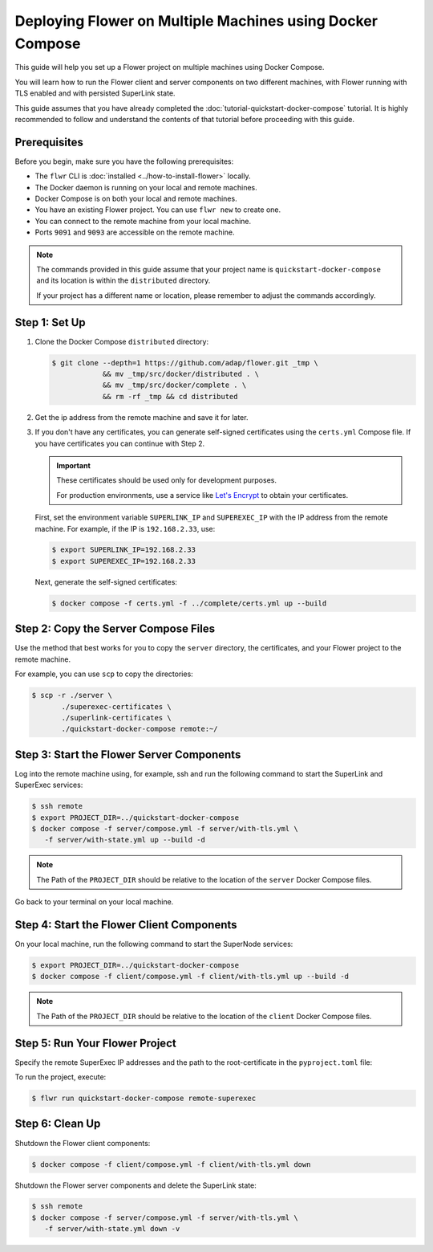 Deploying Flower on Multiple Machines using Docker Compose
==========================================================

This guide will help you set up a Flower project on multiple machines using Docker Compose.

You will learn how to run the Flower client and server components on two different machines,
with Flower running with TLS enabled and with persisted SuperLink state.

This guide assumes that you have already completed the :doc:`tutorial-quickstart-docker-compose` tutorial.
It is highly recommended to follow and understand the contents of that tutorial before
proceeding with this guide.

Prerequisites
-------------

Before you begin, make sure you have the following prerequisites:

- The ``flwr`` CLI is :doc:`installed <../how-to-install-flower>` locally.
- The Docker daemon is running on your local and remote machines.
- Docker Compose is on both your local and remote machines.
- You have an existing Flower project. You can use ``flwr new`` to create one.
- You can connect to the remote machine from your local machine.
- Ports ``9091`` and ``9093`` are accessible on the remote machine.

.. note::

   The commands provided in this guide assume that your project name is
   ``quickstart-docker-compose`` and its location is within the ``distributed`` directory.

   If your project has a different name or location, please remember to adjust the commands accordingly.

Step 1: Set Up
--------------

#. Clone the Docker Compose ``distributed`` directory:

   .. code-block:: bash

      $ git clone --depth=1 https://github.com/adap/flower.git _tmp \
                  && mv _tmp/src/docker/distributed . \
                  && mv _tmp/src/docker/complete . \
                  && rm -rf _tmp && cd distributed

#. Get the ip address from the remote machine and save it for later.

#. If you don't have any certificates, you can generate self-signed certificates using the ``certs.yml``
   Compose file. If you have certificates you can continue with Step 2.

   .. important::

      These certificates should be used only for development purposes.

      For production environments, use a service like `Let's Encrypt <https://letsencrypt.org/>`_
      to obtain your certificates.

   First, set the environment variable ``SUPERLINK_IP`` and ``SUPEREXEC_IP`` with the IP address
   from the remote machine. For example, if the IP is ``192.168.2.33``, use:

   .. code-block:: bash

      $ export SUPERLINK_IP=192.168.2.33
      $ export SUPEREXEC_IP=192.168.2.33


   Next, generate the self-signed certificates:

   .. code-block:: bash

      $ docker compose -f certs.yml -f ../complete/certs.yml up --build


Step 2: Copy the Server Compose Files
-------------------------------------

Use the method that best works for you to copy the ``server`` directory, the certificates, and your
Flower project to the remote machine.

For example, you can use ``scp`` to copy the directories:

.. code-block:: bash

   $ scp -r ./server \
          ./superexec-certificates \
          ./superlink-certificates \
          ./quickstart-docker-compose remote:~/

Step 3: Start the Flower Server Components
------------------------------------------

Log into the remote machine using, for example, ssh and run the following command to start the
SuperLink and SuperExec services:

.. code-block:: bash

   $ ssh remote
   $ export PROJECT_DIR=../quickstart-docker-compose
   $ docker compose -f server/compose.yml -f server/with-tls.yml \
      -f server/with-state.yml up --build -d

.. note::

   The Path of the ``PROJECT_DIR`` should be relative to the location of the ``server`` Docker
   Compose files.

Go back to your terminal on your local machine.

Step 4: Start the Flower Client Components
------------------------------------------

On your local machine, run the following command to start the SuperNode services:

.. code-block:: bash

   $ export PROJECT_DIR=../quickstart-docker-compose
   $ docker compose -f client/compose.yml -f client/with-tls.yml up --build -d

.. note::

   The Path of the ``PROJECT_DIR`` should be relative to the location of the ``client`` Docker
   Compose files.

Step 5: Run Your Flower Project
-------------------------------

Specify the remote SuperExec IP addresses and the path to the root-certificate in the
``pyproject.toml`` file:

.. code-block:: toml
   :caption: quickstart-docker-compose/pyproject.toml

   [tool.flwr.federations.remote-superexec]
   address = "192.168.2.33:9093"
   root-certificates = "superexec-certificates/ca.crt"

To run the project, execute:

.. code-block:: bash

   $ flwr run quickstart-docker-compose remote-superexec

Step 6: Clean Up
-----------------

Shutdown the Flower client components:

.. code-block:: bash

   $ docker compose -f client/compose.yml -f client/with-tls.yml down

Shutdown the Flower server components and delete the SuperLink state:

.. code-block:: bash

   $ ssh remote
   $ docker compose -f server/compose.yml -f server/with-tls.yml \
      -f server/with-state.yml down -v
